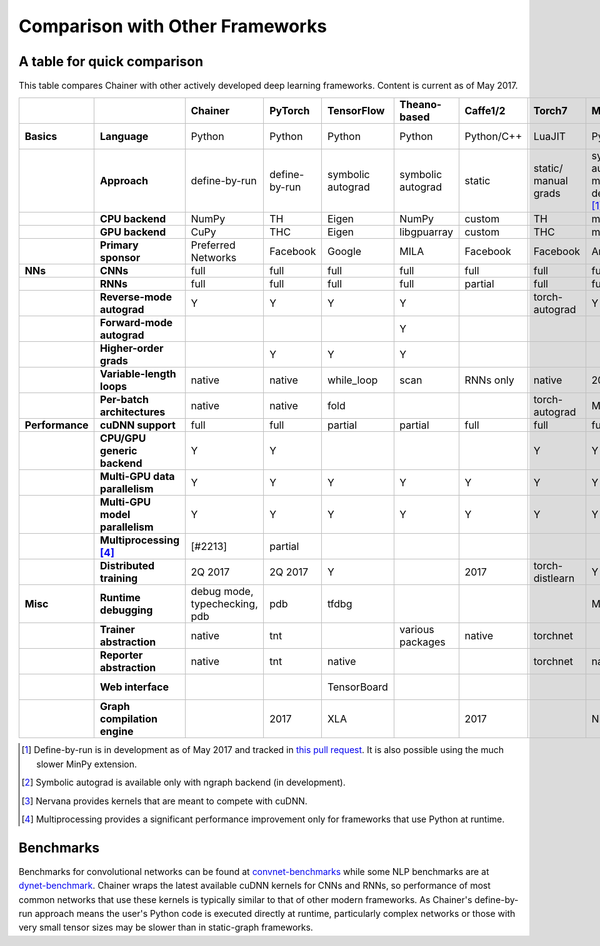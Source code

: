 Comparison with Other Frameworks
================================

A table for quick comparison
----------------------------

This table compares Chainer with other actively developed deep learning frameworks. Content is current as of May 2017.

.. csv-table::
   :stub-columns: 2
   :header: ,,"Chainer","PyTorch","TensorFlow","Theano-based","Caffe1/2","Torch7","MXNet","DyNet","PaddlePaddle","DL4J","CNTK","neon","Knet.jl","Darknet","Thinc"
   
   "Basics","Language","Python","Python","Python","Python","Python/C++","LuaJIT","Python/others","Python/C++","Python/C++","Java","BrainScript/ Python/C++","Python","Julia","C","Python"
   ,"Approach","define-by-run","define-by-run","symbolic autograd","symbolic autograd","static","static/ manual grads","symbolic autograd/ manual grads/ define-by-run [1]_","define-by-run","symbolic autograd","static/ manual grads","static/ symbolic autograd","static/ symbolic autograd [2]_","define-by-run","static","callback-based define-by-run"
   ,"CPU backend","NumPy","TH","Eigen","NumPy","custom","TH","mshadow","Eigen","custom","ND4J","custom","neon","Julia","custom","NumPy"
   ,"GPU backend","CuPy","THC","Eigen","libgpuarray","custom","THC","mshadow","Eigen","custom","ND4J","custom","neon","custom","custom","CuPy"
   ,"Primary sponsor","Preferred Networks","Facebook","Google","MILA","Facebook","Facebook","Amazon/Apache","CMU","Baidu","Skymind","Microsoft","Intel Nervana","Koç University","Joe Redmon","Explosion AI"
   "NNs","CNNs","full","full","full","full","full","full","full","partial","partial","full","full","full","partial","full","none"
   ,"RNNs","full","full","full","full","partial","full","full","full","full","partial","full","partial","partial","partial","partial"
   ,"Reverse-mode autograd","Y","Y","Y","Y",,"torch-autograd","Y","Y","Y",,"Y","ngraph","Y",,"with closures"
   ,"Forward-mode autograd",,,,"Y",,,,,,,,,,,
   ,"Higher-order grads",,"Y","Y","Y",,,,,,,,,"Y",,
   ,"Variable-length loops","native","native","while_loop","scan","RNNs only","native","2017","native","RNNs only","none","dynamic axis","none","native","none","native"
   ,"Per-batch architectures","native","native","fold",,,"torch-autograd","MinPy","native",,,,,"native",,"native"
   "Performance","cuDNN support","full","full","partial","partial","full","full","full","partial","full","partial","full","N/A [3]_",,"partial",
   ,"CPU/GPU generic backend","Y","Y",,,,"Y","Y","Y","Y","Y","Y","Y","Y","Y","Y"
   ,"Multi-GPU data parallelism","Y","Y","Y","Y","Y","Y","Y",,"Y","Y","Y","Y",,,
   ,"Multi-GPU model parallelism","Y","Y","Y","Y","Y","Y","Y",,"Y",,"Y","Y",,,
   ,"Multiprocessing [4]_","[#2213]","partial",,,,,,"full",,,,,,,
   ,"Distributed training","2Q 2017","2Q 2017","Y",,2017,"torch-distlearn","Y",,"Y","Y","Y","Y",,,
   "Misc","Runtime debugging","debug mode, typechecking, pdb","pdb","tfdbg",,,,"Monitor","pdb",,,"cntk.debugging",,"Gallium.jl","gdb","pdb"
   ,"Trainer abstraction","native","tnt",,"various packages","native","torchnet",,,"native","native","native","native",,,"native"
   ,"Reporter abstraction","native","tnt","native",,,"torchnet","native",,,"native","native",,,,
   ,"Web interface",,,"TensorBoard",,,,,,,"DL4J-UI",,"Nervana Cloud",,,
   ,"Graph compilation engine",,2017,"XLA",,2017,,"NNVM",,,,,"ngraph",,,

.. [1] Define-by-run is in development as of May 2017 and tracked in `this pull request <https://github.com/dmlc/mxnet/pull/5705>`_. It is also possible using the much slower MinPy extension.
.. [2] Symbolic autograd is available only with ngraph backend (in development).
.. [3] Nervana provides kernels that are meant to compete with cuDNN.
.. [4] Multiprocessing provides a significant performance improvement only for frameworks that use Python at runtime.

Benchmarks
----------

Benchmarks for convolutional networks can be found at `convnet-benchmarks <https://github.com/soumith/convnet-benchmarks>`_ while some NLP benchmarks are at `dynet-benchmark <https://github.com/neulab/dynet-benchmark>`_. Chainer wraps the latest available cuDNN kernels for CNNs and RNNs, so performance of most common networks that use these kernels is typically similar to that of other modern frameworks. As Chainer's define-by-run approach means the user's Python code is executed directly at runtime, particularly complex networks or those with very small tensor sizes may be slower than in static-graph frameworks.
